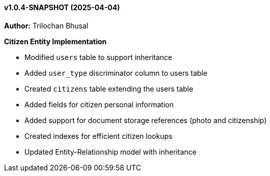 ==== v1.0.4-SNAPSHOT (2025-04-04)

*Author:* Trilochan Bhusal

*Citizen Entity Implementation*

* Modified `users` table to support inheritance
* Added `user_type` discriminator column to users table
* Created `citizens` table extending the users table
* Added fields for citizen personal information
* Added support for document storage references (photo and citizenship)
* Created indexes for efficient citizen lookups
* Updated Entity-Relationship model with inheritance
